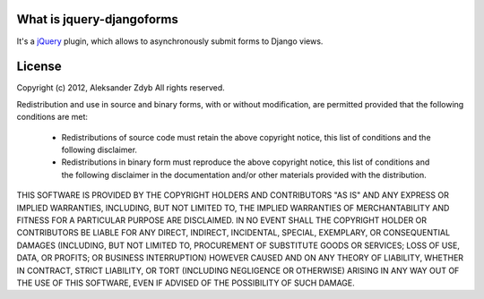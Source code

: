 What is jquery-djangoforms
==========================

It's a jQuery_ plugin, which allows to asynchronously submit forms to Django
views.

.. _jQuery: http://jquery.com/


License
=======

Copyright (c) 2012, Aleksander Zdyb All rights reserved.

Redistribution and use in source and binary forms, with or without
modification, are permitted provided that the following conditions are met:

  * Redistributions of source code must retain the above copyright notice,
    this list of conditions and the following disclaimer.

  * Redistributions in binary form must reproduce the above copyright notice,
    this list of conditions and the following disclaimer in the documentation
    and/or other materials provided with the distribution.


THIS SOFTWARE IS PROVIDED BY THE COPYRIGHT HOLDERS AND CONTRIBUTORS "AS IS"
AND ANY EXPRESS OR IMPLIED WARRANTIES, INCLUDING, BUT NOT LIMITED TO,
THE IMPLIED WARRANTIES OF MERCHANTABILITY AND FITNESS FOR A PARTICULAR
PURPOSE ARE DISCLAIMED. IN NO EVENT SHALL THE COPYRIGHT HOLDER OR
CONTRIBUTORS BE LIABLE FOR ANY DIRECT, INDIRECT, INCIDENTAL, SPECIAL,
EXEMPLARY, OR CONSEQUENTIAL DAMAGES (INCLUDING, BUT NOT LIMITED TO,
PROCUREMENT OF SUBSTITUTE GOODS OR SERVICES; LOSS OF USE, DATA, OR PROFITS;
OR BUSINESS INTERRUPTION) HOWEVER CAUSED AND ON ANY THEORY OF LIABILITY,
WHETHER IN CONTRACT, STRICT LIABILITY, OR TORT (INCLUDING NEGLIGENCE OR
OTHERWISE) ARISING IN ANY WAY OUT OF THE USE OF THIS SOFTWARE, EVEN IF
ADVISED OF THE POSSIBILITY OF SUCH DAMAGE.
